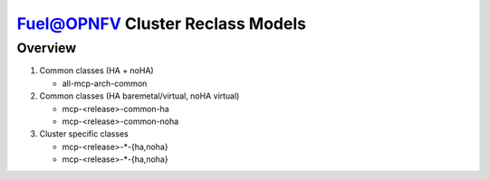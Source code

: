 .. This work is licensed under a Creative Commons Attribution 4.0 International License.
.. http://creativecommons.org/licenses/by/4.0
.. (c) 2017 Mirantis Inc., Enea AB and others.

Fuel@OPNFV Cluster Reclass Models
=================================

Overview
--------

#. Common classes (HA + noHA)

   - all-mcp-arch-common

#. Common classes (HA baremetal/virtual, noHA virtual)

   - mcp-<release>-common-ha
   - mcp-<release>-common-noha

#. Cluster specific classes

   - mcp-<release>-*-{ha,noha}
   - mcp-<release>-*-{ha,noha}
